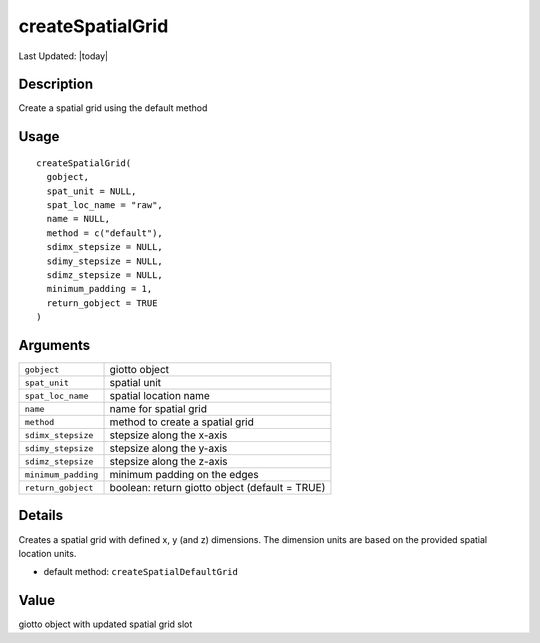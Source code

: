 createSpatialGrid
-----------------

.. link-button:: https://github.com/drieslab/Giotto/tree/suite/R/spatial_structures.R#L2186
		:type: url
		:text: View Source Code
		:classes: btn-outline-primary btn-block

Last Updated: |today|

Description
~~~~~~~~~~~

Create a spatial grid using the default method

Usage
~~~~~

::

   createSpatialGrid(
     gobject,
     spat_unit = NULL,
     spat_loc_name = "raw",
     name = NULL,
     method = c("default"),
     sdimx_stepsize = NULL,
     sdimy_stepsize = NULL,
     sdimz_stepsize = NULL,
     minimum_padding = 1,
     return_gobject = TRUE
   )

Arguments
~~~~~~~~~

+-----------------------------------+-----------------------------------+
| ``gobject``                       | giotto object                     |
+-----------------------------------+-----------------------------------+
| ``spat_unit``                     | spatial unit                      |
+-----------------------------------+-----------------------------------+
| ``spat_loc_name``                 | spatial location name             |
+-----------------------------------+-----------------------------------+
| ``name``                          | name for spatial grid             |
+-----------------------------------+-----------------------------------+
| ``method``                        | method to create a spatial grid   |
+-----------------------------------+-----------------------------------+
| ``sdimx_stepsize``                | stepsize along the x-axis         |
+-----------------------------------+-----------------------------------+
| ``sdimy_stepsize``                | stepsize along the y-axis         |
+-----------------------------------+-----------------------------------+
| ``sdimz_stepsize``                | stepsize along the z-axis         |
+-----------------------------------+-----------------------------------+
| ``minimum_padding``               | minimum padding on the edges      |
+-----------------------------------+-----------------------------------+
| ``return_gobject``                | boolean: return giotto object     |
|                                   | (default = TRUE)                  |
+-----------------------------------+-----------------------------------+

Details
~~~~~~~

Creates a spatial grid with defined x, y (and z) dimensions. The
dimension units are based on the provided spatial location units.

-  default method: ``createSpatialDefaultGrid``

Value
~~~~~

giotto object with updated spatial grid slot
